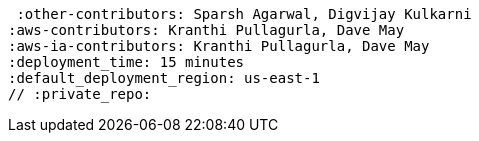 :quickstart-project-name: quickstart-repo-name
:quickstart-github-org: aws-quickstart
:partner-product-name: Anypoint Runtime Fabric
:partner-product-short-name: Runtime Fabric
:partner-company-name: MuleSoft
:doc-month: August
:doc-year: 2022
:partner-contributors: Sandeep Deshmukh, {partner-company-name}
 :other-contributors: Sparsh Agarwal, Digvijay Kulkarni
:aws-contributors: Kranthi Pullagurla, Dave May
:aws-ia-contributors: Kranthi Pullagurla, Dave May
:deployment_time: 15 minutes
:default_deployment_region: us-east-1
// :private_repo: